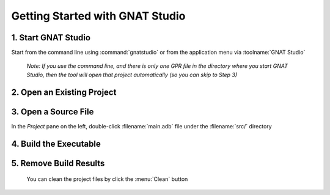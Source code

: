 .. role:: ada(code)
   :language: ada

==================================
Getting Started with GNAT Studio
==================================

----------------------
1. Start GNAT Studio
----------------------

Start from the command line using :command:`gnatstudio` or from the application menu via :toolname:`GNAT Studio`

   *Note: If you use the command line, and there is only one GPR file in the directory where you start GNAT Studio, then the tool will open that project automatically (so you can skip to Step 3)*

-----------------------------
2. Open an Existing Project
-----------------------------

.. columns::

   .. column::

      a. From the *Welcome* dialog, select :menu:`Open Project`

         .. image:: gnat_studio/quickstart/getting_started-welcome_dialog.jpg

   .. column::

      b. Select the project directory
      c. Open the project :filename:`radar.gpr` file

         .. image:: gnat_studio/quickstart/getting_started-open_project.jpg

-----------------------
3. Open a Source File
-----------------------

In the *Project* pane on the left, double-click :filename:`main.adb` file under the :filename:`src/` directory

   .. image:: gnat_studio/quickstart/getting_started-main.jpg

-------------------------
4. Build the Executable
-------------------------

.. columns::

   .. column::

      a. Locate and click on the :menu:`Compile & Run` button

         .. image:: gnat_studio/run_main_icon.jpg

   .. column::

      b. Notice the compilation messages and run execution status at the bottom of screen.

         *(It should succeed)*

         .. image:: gnat_studio/quickstart/getting_started-success.jpg

-------------------------
5. Remove Build Results
-------------------------

 You can clean the project files by click the :menu:`Clean` button

   .. image:: gnat_studio/clean_icon.jpg
